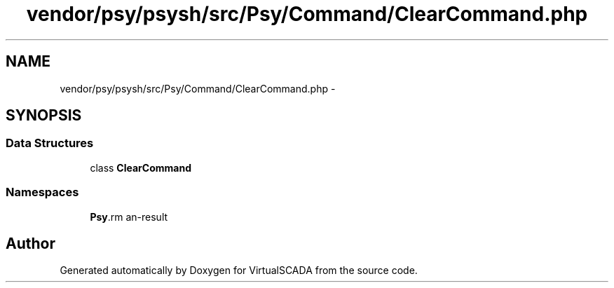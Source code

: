 .TH "vendor/psy/psysh/src/Psy/Command/ClearCommand.php" 3 "Tue Apr 14 2015" "Version 1.0" "VirtualSCADA" \" -*- nroff -*-
.ad l
.nh
.SH NAME
vendor/psy/psysh/src/Psy/Command/ClearCommand.php \- 
.SH SYNOPSIS
.br
.PP
.SS "Data Structures"

.in +1c
.ti -1c
.RI "class \fBClearCommand\fP"
.br
.in -1c
.SS "Namespaces"

.in +1c
.ti -1c
.RI " \fBPsy\\Command\fP"
.br
.in -1c
.SH "Author"
.PP 
Generated automatically by Doxygen for VirtualSCADA from the source code\&.
